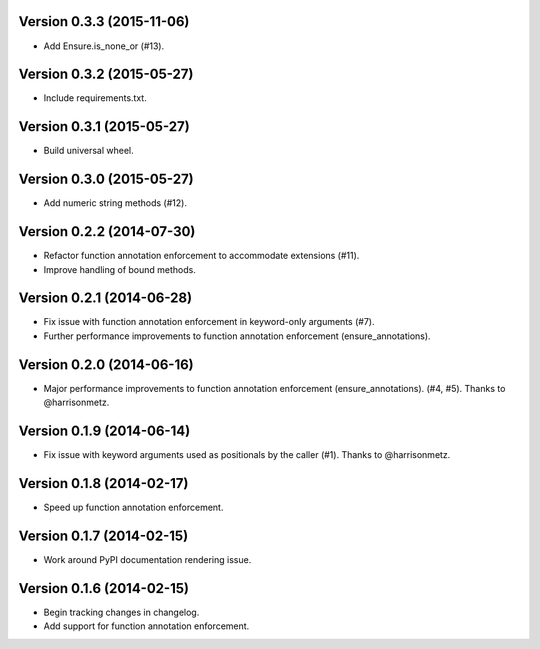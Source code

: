 Version 0.3.3 (2015-11-06)
--------------------------
- Add Ensure.is_none_or (#13).

Version 0.3.2 (2015-05-27)
--------------------------
- Include requirements.txt.

Version 0.3.1 (2015-05-27)
--------------------------
- Build universal wheel.

Version 0.3.0 (2015-05-27)
--------------------------
- Add numeric string methods (#12).

Version 0.2.2 (2014-07-30)
--------------------------
- Refactor function annotation enforcement to accommodate extensions (#11).
- Improve handling of bound methods.

Version 0.2.1 (2014-06-28)
--------------------------
- Fix issue with function annotation enforcement in keyword-only arguments (#7).
- Further performance improvements to function annotation enforcement (ensure_annotations).

Version 0.2.0 (2014-06-16)
--------------------------
- Major performance improvements to function annotation enforcement (ensure_annotations). (#4, #5). Thanks to @harrisonmetz.

Version 0.1.9 (2014-06-14)
--------------------------
- Fix issue with keyword arguments used as positionals by the caller (#1). Thanks to @harrisonmetz.

Version 0.1.8 (2014-02-17)
--------------------------
- Speed up function annotation enforcement.

Version 0.1.7 (2014-02-15)
--------------------------
- Work around PyPI documentation rendering issue.

Version 0.1.6 (2014-02-15)
--------------------------
- Begin tracking changes in changelog.
- Add support for function annotation enforcement.
